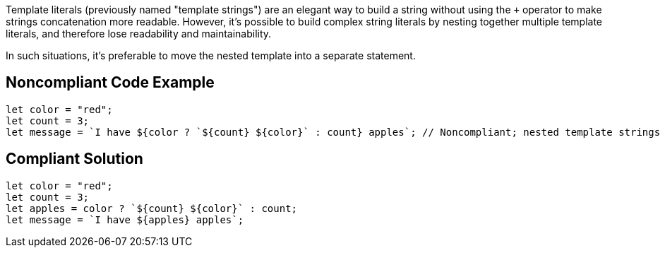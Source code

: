 Template literals (previously named "template strings") are an elegant way to build a string without using the ``+++++`` operator to make strings concatenation more readable. 
However, it's possible to build complex string literals by nesting together multiple template literals, and therefore lose readability and maintainability.

In such situations, it's preferable to move the nested template into a separate statement.


== Noncompliant Code Example

----
let color = "red";
let count = 3;
let message = `I have ${color ? `${count} ${color}` : count} apples`; // Noncompliant; nested template strings not easy to read
----


== Compliant Solution

----
let color = "red";
let count = 3;
let apples = color ? `${count} ${color}` : count;
let message = `I have ${apples} apples`;
----


